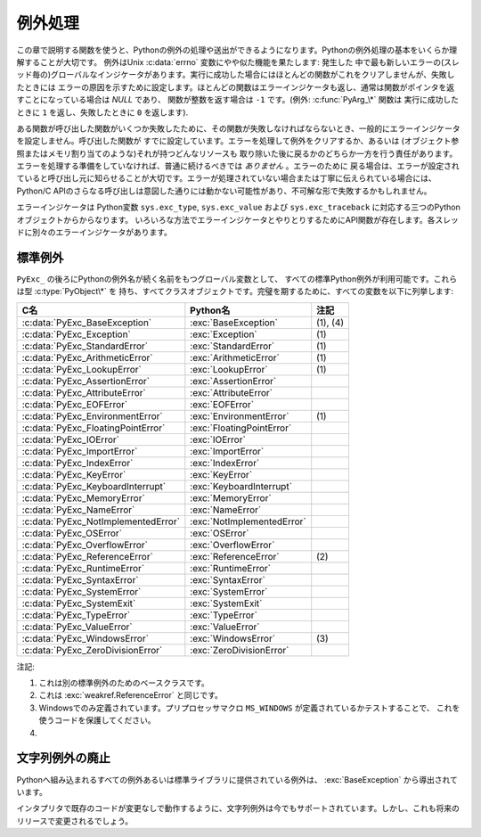 .. highlightlang:: c


.. _exceptionhandling:

********
例外処理
********

この章で説明する関数を使うと、Pythonの例外の処理や送出ができるようになります。Pythonの例外処理の基本をいくらか理解することが大切です。
例外はUnix :c:data:`errno` 変数にやや似た機能を果たします: 発生した
中で最も新しいエラーの(スレッド毎の)グローバルなインジケータがあります。実行に成功した場合にはほとんどの関数がこれをクリアしませんが、失敗したときには
エラーの原因を示すために設定します。ほとんどの関数はエラーインジケータも返し、通常は関数がポインタを返すことになっている場合は *NULL* であり、
関数が整数を返す場合は ``-1`` です。(例外: :c:func:`PyArg_\*` 関数は
実行に成功したときに ``1`` を返し、失敗したときに ``0`` を返します).

ある関数が呼び出した関数がいくつか失敗したために、その関数が失敗しなければならないとき、一般的にエラーインジケータを設定しません。呼び出した関数が
すでに設定しています。エラーを処理して例外をクリアするか、あるいは (オブジェクト参照またはメモリ割り当てのような)それが持つどんなリソースも
取り除いた後に戻るかのどちらか一方を行う責任があります。エラーを処理する準備をしていなければ、普通に続けるべきでは *ありません* 。エラーのために
戻る場合は、エラーが設定されていると呼び出し元に知らせることが大切です。エラーが処理されていない場合または丁寧に伝えられている場合には、 Python/C
APIのさらなる呼び出しは意図した通りには動かない可能性があり、不可解な形で失敗するかもしれません。

.. index::
   single: exc_type (in module sys)
   single: exc_value (in module sys)
   single: exc_traceback (in module sys)

エラーインジケータは  Python変数 ``sys.exc_type``, ``sys.exc_value`` および
``sys.exc_traceback`` に対応する三つのPythonオブジェクトからからなります。
いろいろな方法でエラーインジケータとやりとりするためにAPI関数が存在します。各スレッドに別々のエラーインジケータがあります。

.. XXX Order of these should be more thoughtful.
   Either alphabetical or some kind of structure.


.. c:function:: void PyErr_PrintEx(int set_sys_last_vars)

   ``sys.stderr`` へ標準トレースバックをプリントし、エラーインジケータをクリアします。エラーインジケータが設定されているときにだけ、この関数を
   呼び出してください。(それ以外の場合、致命的なエラーを引き起こすでしょう!)

   *set_sys_last_vars* が非ゼロであれば、 :data:`sys.last_type`, :data:`sys.last_value`,
   :data:`sys.last_traceback` 変数が、表示される例外のタイプ、値、トレースバックそれぞれに
   反映されます。


.. c:function:: void PyErr_Print()

   ``PyErr_PrintEx(1)`` のエイリアス.


.. c:function:: PyObject* PyErr_Occurred()

   エラーインジケータが設定されているかテストします。設定されている場合は、例外の *型* (:c:func:`PyErr_Set\*` 関数の一つあるいは
   :c:func:`PyErr_Restore` への最も新しい呼び出しに対する第一引数)を返します。
   設定されていない場合は *NULL* を返します。あなたは戻り値への参照を持っていませんので、それに :c:func:`Py_DECREF` する必要はありません。

   .. note::

      戻り値を特定の例外と比較しないでください。その代わり、下に示す :c:func:`PyErr_ExceptionMatches` を
      使ってください。(比較は簡単に失敗するでしょう。なぜなら、例外はクラスではなくインスタンスかもしれないし、あるいは、クラス例外の場合は期待される例外の
      サブクラスかもしれないからです。)


.. c:function:: int PyErr_ExceptionMatches(PyObject *exc)

   ``PyErr_GivenExceptionMatches(PyErr_Occurred(), exc)`` と同じ。
   例外が実際に設定されたときにだけ、これを呼び出だすべきです。例外が発生していないならば、メモリアクセス違反が起きるでしょう。


.. c:function:: int PyErr_GivenExceptionMatches(PyObject *given, PyObject *exc)

   *given* 例外が *exc* の例外と一致するなら真を返します。これは *exc* が\
   クラスオブジェクトである場合も真を返します。これは *given* がサブクラスの\
   インスタンスであるときも真を返します。 *exc* がタプルならば、タプル内\
   (と再帰的にサブタプル内)のすべての例外が一致するか調べられます。


.. c:function:: void PyErr_NormalizeException(PyObject**exc, PyObject**val, PyObject**tb)

   ある状況では、以下の :c:func:`PyErr_Fetch` が返す値は "正規化されていない"可能性があります。つまり、 ``*exc`` は
   クラスオブジェクトだが ``*val`` は同じクラスのインスタンスではないという意味です。この関数はそのような場合にそのクラスをインスタンス化
   するために使われます。その値がすでに正規化されている場合は何も起きません。遅延正規化はパフォーマンスを改善するために実装されています。


.. c:function:: void PyErr_Clear()

   エラーインジケータをクリアします。エラーインジケータが設定されていないならば、効果はありません。


.. c:function:: void PyErr_Fetch(PyObject **ptype, PyObject **pvalue, PyObject **ptraceback)

   エラーインジケータをアドレスを渡す三つの変数の中へ取り出します。エラーインジケータが設定されていない場合は、三つすべての変数を *NULL* に
   設定します。エラーインジケータが設定されている場合はクリアされ、あなたは取り出されたそれぞれのオブジェクトへの参照を持つことになります。
   型オブジェクトが *NULL* でないときでさえ、その値とトレースバックオブジェクトは *NULL* かもしれません。

   .. note::

      通常、この関数は例外を扱う必要のあるコードあるいはエラーインジケータを一時的に保存して元に戻す必要のあるコードによってのみ使用されます。


.. c:function:: void PyErr_Restore(PyObject *type, PyObject *value, PyObject *traceback)

   三つのオブジェクトからエラーインジケータを設定します。エラーインジケータがすでに設定されている場合は、最初にクリアされます。オブジェクトが *NULL* ならば、
   エラーインジケータがクリアされます。 *NULL* のtypeと非 *NULL* のvalueあるいは
   tracebackを渡してはいけません。例外の型(type)はクラスであるべきです。無効な例外の型(type)あるいは値(value)を渡してはいけません。
   (これらの規則を破ると後で気付きにくい問題の原因となるでしょう。) この呼び出しはそれぞれのオブジェクトへの参照を取り除きます: あなたは
   呼び出しの前にそれぞれのオブジェクトへの参照を持たなければならないのであり、また呼び出しの後にはもはやこれらの参照を持っていません。
   (これを理解していない場合は、この関数を使ってはいけません。注意しておきます。)

   .. note::

      通常この関数はエラーインジケータを一時的に保存し元に戻す必要のあるコードによってのみに使われます。現在の例外状態を保存するためには
      :c:func:`PyErr_Fetch` を使ってください。


.. c:function:: void PyErr_SetString(PyObject *type, const char *message)

   これはエラーインジケータを設定するための最も一般的な方法です。第一引数は
   例外の型を指定します。通常は標準例外の一つ、例えば :c:data:`PyExc_RuntimeError` です。
   その参照カウントを増加させる必要はありません。第二引数はエラーメッセージで、文字列オブジェクトへ変換されます。


.. c:function:: void PyErr_SetObject(PyObject *type, PyObject *value)

   この関数は :c:func:`PyErr_SetString` に似ていますが、
   例外の"値(value)"として任意のPythonオブジェクトを指定することができます。


.. c:function:: PyObject* PyErr_Format(PyObject *exception, const char *format, ...)

   この関数はエラーインジケータを設定し *NULL* を返します。 *exception* はPython例外(インスタンスではなくクラス)であるべきです。
   *format* は文字列であるべきであり、 :c:func:`printf` に似た
   書式化コードを含んでいます。書式化コードの前の ``幅.精度(width.precision)`` は解析されますが、幅の部分は無視されます。

   .. % \begin{tableii}{c|l}{character}{文字}{意味}
   .. % \lineii{c}{文字、\ctype{int}引数として}
   .. % \lineii{d}{10進数、\ctype{int}引数として}
   .. % \lineii{x}{16進数、\ctype{int}引数として}
   .. % \lineii{s}{文字列、\ctype{char *}引数として}
   .. % \lineii{p}{16進法のポインタ、\ctype{void *}引数として}
   .. % \end{tableii}
   .. % This should be exactly the same as the table in PyString_FromFormat.
   .. % One should just refer to the other.
   .. % The descriptions for %zd and %zu are wrong, but the truth is complicated
   .. % because not all compilers support the %z width modifier -- we fake it
   .. % when necessary via interpolating PY_FORMAT_SIZE_T.
   .. % %u, %lu, %zu should have "new in Python 2.5" blurbs.

   +-------------+---------------+------------------------------------------------+
   | 書式文字    | 型            | コメント                                       |
   +=============+===============+================================================+
   | :attr:`%%`  | *n/a*         | リテラルの % 文字。                            |
   +-------------+---------------+------------------------------------------------+
   | :attr:`%c`  | int           | 一文字. Cのintで表現される。                   |
   +-------------+---------------+------------------------------------------------+
   | :attr:`%d`  | int           | ``printf("%d")`` と完全に同じ。                |
   +-------------+---------------+------------------------------------------------+
   | :attr:`%u`  | unsigned int  | ``printf("%u")`` と完全に同じ。                |
   +-------------+---------------+------------------------------------------------+
   | :attr:`%ld` | long          | ``printf("%ld")`` と完全に同じ。               |
   +-------------+---------------+------------------------------------------------+
   | :attr:`%lu` | unsigned long | ``printf("%lu")`` と完全に同じ。               |
   +-------------+---------------+------------------------------------------------+
   | :attr:`%zd` | Py_ssize_t    | ``printf("%zd")`` と完全に同じ。               |
   +-------------+---------------+------------------------------------------------+
   | :attr:`%zu` | size_t        | ``printf("%zu")`` と完全に同じ.                |
   +-------------+---------------+------------------------------------------------+
   | :attr:`%i`  | int           | ``printf("%i")`` と完全に同じ。                |
   +-------------+---------------+------------------------------------------------+
   | :attr:`%x`  | int           | ``printf("%x")`` と完全に同じ。                |
   +-------------+---------------+------------------------------------------------+
   | :attr:`%s`  | char\*        | NULL終端の C の文字配列。                      |
   +-------------+---------------+------------------------------------------------+
   | :attr:`%p`  | void\*        | C ポインタの16進表現。                         |
   |             |               | プラットフォームのprintfによらず、必ずリテラル |
   |             |               | ``0x`` が頭につくことが保証される              |
   |             |               | という以外、 ``printf("%p")`` とほぼ同じ。     |
   +-------------+---------------+------------------------------------------------+

   認識できない書式化文字があると書式化文字列の残りすべてがそのまま結果の文字列へコピーされ、余分の引数はどれも捨てられます。


.. c:function:: void PyErr_SetNone(PyObject *type)

   これは ``PyErr_SetObject(type, Py_None)`` を省略したものです。


.. c:function:: int PyErr_BadArgument()

   これは ``PyErr_SetString(PyExc_TypeError, message)`` を省略したもので、
   ここで *message* は組み込み操作が不正な引数で呼び出されたということを表しています。主に内部で使用するためのものです。


.. c:function:: PyObject* PyErr_NoMemory()

   これは ``PyErr_SetNone(PyExc_MemoryError)`` を省略したもので、 *NULL* を返します。したがって、メモリ不足になったとき、
   オブジェクト割り当て関数は ``return PyErr_NoMemory();`` と書くことができます。


.. c:function:: PyObject* PyErr_SetFromErrno(PyObject *type)

   .. index:: single: strerror()

   Cライブラリ関数がエラーを返してC変数 :c:data:`errno` を設定したときに、これは例外を発生させるために便利な関数です。第一要素が
   整数 :c:data:`errno` 値で、第二要素が (:c:func:`strerror` から得られる)対応する
   エラーメッセージであるタプルオブジェクトを構成します。それから、 ``PyErr_SetObject(type, object)`` を呼び出します。
   Unixでは、 :c:data:`errno` 値が :const:`EINTR` であるとき、すなわち割り込まれたシステムコールを表しているとき、これは
   :c:func:`PyErr_CheckSignals` を呼び出し、それがエラーインジケータを
   設定した場合は設定されたままにしておきます。関数は常に *NULL* を返します。したがって、システムコールがエラーを返したとき、システムコールの
   ラッパー関数は ``return PyErr_SetFromErrno(type);`` と書くことができます。


.. c:function:: PyObject* PyErr_SetFromErrnoWithFilename(PyObject *type, const char *filename)

   :c:func:`PyErr_SetFromErrno` に似ていて、 *filename* が *NULL* でない場合に、
   それが *type* のコンストラクタに第三引数として渡されるというふるまいが追加
   されています。 :exc:`IOError` と :exc:`OSError` のような例外の場合では、
   これが例外インスタンスの :attr:`filename` 属性を定義するために使われます。


.. c:function:: PyObject* PyErr_SetFromWindowsErr(int ierr)

   これは :exc:`WindowsError` を発生させるために便利な関数です。
   :c:data:`0` の *ierr* とともに呼び出された場合、 :c:func:`GetLastError` が
   返すエラーコードが代りに使われます。 *ierr* あるいは :c:func:`GetLastError` によって与えられるエラーコードのWindows用の説明を
   取り出すために、Win32関数 :c:func:`FormatMessage` を呼び出します。それから、
   第一要素が *ierr* 値で第二要素が(:c:func:`FormatMessage` から得られる)
   対応するエラーメッセージであるタプルオブジェクトを構成します。そして、 ``PyErr_SetObject(PyExc_WindowsError,
   object)`` を呼び出します。この関数は常に *NULL* を返します。利用可能範囲: Windows。


.. c:function:: PyObject* PyErr_SetExcFromWindowsErr(PyObject *type, int ierr)

   :c:func:`PyErr_SetFromWindowsErr` に似ていて、送出する例外の型を指定する引数が追加されています。利用可能範囲:
   Windows。

   .. versionadded:: 2.3


.. c:function:: PyObject* PyErr_SetFromWindowsErrWithFilename(int ierr, const char *filename)

   :c:func:`PyErr_SetFromWindowsErr` に似ていて、 *filename* が *NULL* でない場合には
   :exc:`WindowsError` のコンストラクタへ第三引数として渡されるという振る舞いが追加されています。利用可能範囲: Windows。


.. c:function:: PyObject* PyErr_SetExcFromWindowsErrWithFilename(PyObject *type, int ierr, char *filename)

   :c:func:`PyErr_SetFromWindowsErrWithFilename` に似ていて、発生させる例外の型を指定する引数が追加されています。
   利用可能範囲: Windows。

   .. versionadded:: 2.3


.. c:function:: void PyErr_BadInternalCall()

   ``PyErr_SetString(PyExc_TypeError, message)`` を省略したものです。
   ここで *message* は内部操作(例えば、Python/C API関数)が不正な引数と
   ともに呼び出されたということを示しています。主に内部で使用するためのものです。


.. c:function:: int PyErr_WarnEx(PyObject *category, char *message, int stacklevel)

   警告メッセージを出します。 *category* 引数は警告カテゴリ(以下を参照)
   かまたは *NULL* で、 *message* 引数はメッセージ文字列です。 *stacklevel* はフレームの数を示す正の整数です;
   警告はそのスタックフレームの中の実行している行から発行されます。 *stacklevel* が1だと、 :c:func:`PyErr_WarnEx` が、2だと
   その上の関数が、Warningの発行元になります。

   この関数は通常警告メッセージを *sys.stderr* へプリントします。けれども、ユーザが警告をエラーへ変更するように指定することも可能です。
   そのような場合には、これは例外を発生させます。警告機構がもつ問題のためにその関数が例外を発生させるということも可能です。(実装ではその厄介な仕事を
   行うために :mod:`warnings` モジュールをインポートします)。例外が発生させられなければ、戻り値は ``0`` です。あるいは、例外が発生させ
   られると ``-1`` です。(警告メッセージが実際にプリントされるかどうかを決定することはできず、また何がその例外の原因なのかを決定することもできない。
   これは意図的なものです。)例外が発生した場合、呼び出し元は通常の例外処理を行います(例えば、 :c:func:`Py_DECREF` は参照を持っており、エラー値を
   返します)。

   警告カテゴリは :c:data:`Warning` のサブクラスでなければならない。デフォルト警告カテゴリは :c:data:`RuntimeWarning` です。
   標準Python警告カテゴリは ``PyExc_`` にPython例外名が続く名前の
   グローバル変数を用いて変更できます。これらは型 :c:type:`PyObject\*` を持ち、すべてクラスオブジェクトです。それらの名前は
   :c:data:`PyExc_Warning`, :c:data:`PyExc_UserWarning`,
   :c:data:`PyExc_UnicodeWarning`, :c:data:`PyExc_DeprecationWarning`,
   :c:data:`PyExc_SyntaxWarning`, :c:data:`PyExc_RuntimeWarning`,
   :c:data:`PyExc_FutureWarning` です。
   :c:data:`PyExc_Warning` は :c:data:`PyExc_Exception` のサブクラスです。
   その他の警告カテゴリは :c:data:`PyExc_Warning` のサブクラスです。

   警告をコントロールするための情報については、 :mod:`warnings` モジュールのドキュメンテーションとコマンドライン・ドキュメンテーションの
   :option:`-W` オプションを参照してください。警告コントロールのためのC APIはありません。


.. c:function:: int PyErr_Warn(PyObject *category, char *message)

   警告メッセージを出します。 *category* 引数は警告カテゴリ(以下を参照) かまたは *NULL* で、 *message* 引数はメッセージ文字列です。警告は
   、 :c:func:`PyErr_WarnEx` を *stacklevel* に 1 を指定した時と同じく、 :c:func:`PyErr_Warn`
   を呼び出した関数から発行されます。

   非推奨; :c:func:`PyErr_WarnEx` を使って下さい。


.. c:function:: int PyErr_WarnExplicit(PyObject *category, const char *message, const char *filename, int lineno, const char *module, PyObject *registry)

   すべての警告の属性を明示的に制御した警告メッセージを出します。
   これはPython関数 :func:`warnings.warn_explicit` の直接的なラッパで、
   さらに情報を得るにはそちらを参照してください。そこに説明されているデフォルトの
   効果を得るために、 *module* と *registry* 引数は *NULL* に設定することができます。


.. c:function:: int PyErr_WarnPy3k(char *message, int stacklevel)

   Issue a :exc:`DeprecationWarning` with the given *message* and *stacklevel*
   if the :c:data:`Py_Py3kWarningFlag` flag is enabled.
   :c:data:`Py_Py3kWarningFlag` フラグが有効な場合、
   与えられた *message* と *stacklevel* に応じて :exc:`DeprecationWarning` を発生させます。

   .. versionadded:: 2.6


.. c:function:: int PyErr_CheckSignals()

   .. index::
      module: signal
      single: SIGINT
      single: KeyboardInterrupt (built-in exception)

   この関数はPythonのシグナル処理とやりとりすることができます。シグナルがそのプロセスへ送られたかどうかチェックし、そうならば対応する
   シグナルハンドラを呼び出します。 :mod:`signal` モジュールがサポートされている場合は、
   これはPythonで書かれたシグナルハンドラを呼び出せます。すべての場合で、 :const:`SIGINT` のデフォルトの効果は
   :exc:`KeyboardInterrupt` 例外を発生させることです。例外が発生した場合、エラーインジケータが設定され、関数は ``-1`` を返します。
   そうでなければ、関数は ``0`` を返します。エラーインジケータが以前に設定されている場合は、それがクリアされるかどうかわからない。


.. c:function:: void PyErr_SetInterrupt()

   .. index::
      single: SIGINT
      single: KeyboardInterrupt (built-in exception)

   この関数は廃止されています。 :const:`SIGINT` シグナルが到達した影響をシミュレートします --- 次に
   :c:func:`PyErr_CheckSignals` が呼ばれるとき、
   :exc:`KeyboardInterrupt` は送出されるでしょう。インタプリタロックを保持することなく呼び出すことができます。


.. c:function:: int PySignal_SetWakeupFd(int fd)

   このユーティリティ関数は、シグナルを受信したときに ``'\0'`` バイトを書き込む
   ファイルディスクリプタを指定します。戻り値は、それまで設定されていたファイル
   ディスクリプタです。
   ``-1`` はこの機能を無効にします。これは初期状態です。
   これは Python の :func:`signal.set_wakeup_fd` と同じものですが、
   エラーチェックを行ないません。
   *fd* は有効なファイルディスクリプタであるべきです。
   この関数の呼び出しはメインスレッドのみから行われるべきです。


.. c:function:: PyObject* PyErr_NewException(char *name, PyObject *base, PyObject *dict)

   このユーティリティ関数は新しい例外オブジェクトを作成して返します。 *name* 引数は新しい例外の名前、 ``module.class`` 形式の
   C文字列でなければならない。 *base* と *dict* 引数は通常 *NULL* です。
   これはすべての例外のためのルート、組み込み名 :exc:`Exception`
   (Cでは :c:data:`PyExc_Exception` としてアクセス可能)を根として導出されたクラスオブジェクトを作成します。

   新しいクラスの :attr:`__module__` 属性は *name* 引数の前半部分(最後のドットまで)に
   設定され、クラス名は後半部分(最後のドットの後)に設定されます。 *base* 引数は代わりのベースクラスを指定するために使えます; 一つのクラスでも、
   クラスのタプルでも構いません。 *dict* 引数はクラス変数とメソッドの辞書を指定するために使えます。


.. c:function:: void PyErr_WriteUnraisable(PyObject *obj)

   例外が設定されているがインタプリタが実際に例外を発生させることができないときに、
   このユーティリティ関数は警告メッセージを ``sys.stderr`` へプリントします。
   例えば、例外が :meth:`__del__` メソッドで発生したときに使われます。

   発生させられない例外が生じたコンテキストを特定するための一つの引数 *obj* とともに
   関数が呼び出されます。 *obj* のreprが警告メッセージにプリントされるでしょう。


.. _standardexceptions:

標準例外
========

``PyExc_`` の後ろにPythonの例外名が続く名前をもつグローバル変数として、
すべての標準Python例外が利用可能です。これらは型 :c:type:`PyObject\*` を
持ち、すべてクラスオブジェクトです。完璧を期するために、すべての変数を以下に列挙します:

+---------------------------------------+----------------------------+----------+
| C名                                   | Python名                   | 注記     |
+=======================================+============================+==========+
| :c:data:`PyExc_BaseException`         | :exc:`BaseException`       | (1), (4) |
+---------------------------------------+----------------------------+----------+
| :c:data:`PyExc_Exception`             | :exc:`Exception`           | \(1)     |
+---------------------------------------+----------------------------+----------+
| :c:data:`PyExc_StandardError`         | :exc:`StandardError`       | \(1)     |
+---------------------------------------+----------------------------+----------+
| :c:data:`PyExc_ArithmeticError`       | :exc:`ArithmeticError`     | \(1)     |
+---------------------------------------+----------------------------+----------+
| :c:data:`PyExc_LookupError`           | :exc:`LookupError`         | \(1)     |
+---------------------------------------+----------------------------+----------+
| :c:data:`PyExc_AssertionError`        | :exc:`AssertionError`      |          |
+---------------------------------------+----------------------------+----------+
| :c:data:`PyExc_AttributeError`        | :exc:`AttributeError`      |          |
+---------------------------------------+----------------------------+----------+
| :c:data:`PyExc_EOFError`              | :exc:`EOFError`            |          |
+---------------------------------------+----------------------------+----------+
| :c:data:`PyExc_EnvironmentError`      | :exc:`EnvironmentError`    | \(1)     |
+---------------------------------------+----------------------------+----------+
| :c:data:`PyExc_FloatingPointError`    | :exc:`FloatingPointError`  |          |
+---------------------------------------+----------------------------+----------+
| :c:data:`PyExc_IOError`               | :exc:`IOError`             |          |
+---------------------------------------+----------------------------+----------+
| :c:data:`PyExc_ImportError`           | :exc:`ImportError`         |          |
+---------------------------------------+----------------------------+----------+
| :c:data:`PyExc_IndexError`            | :exc:`IndexError`          |          |
+---------------------------------------+----------------------------+----------+
| :c:data:`PyExc_KeyError`              | :exc:`KeyError`            |          |
+---------------------------------------+----------------------------+----------+
| :c:data:`PyExc_KeyboardInterrupt`     | :exc:`KeyboardInterrupt`   |          |
+---------------------------------------+----------------------------+----------+
| :c:data:`PyExc_MemoryError`           | :exc:`MemoryError`         |          |
+---------------------------------------+----------------------------+----------+
| :c:data:`PyExc_NameError`             | :exc:`NameError`           |          |
+---------------------------------------+----------------------------+----------+
| :c:data:`PyExc_NotImplementedError`   | :exc:`NotImplementedError` |          |
+---------------------------------------+----------------------------+----------+
| :c:data:`PyExc_OSError`               | :exc:`OSError`             |          |
+---------------------------------------+----------------------------+----------+
| :c:data:`PyExc_OverflowError`         | :exc:`OverflowError`       |          |
+---------------------------------------+----------------------------+----------+
| :c:data:`PyExc_ReferenceError`        | :exc:`ReferenceError`      | \(2)     |
+---------------------------------------+----------------------------+----------+
| :c:data:`PyExc_RuntimeError`          | :exc:`RuntimeError`        |          |
+---------------------------------------+----------------------------+----------+
| :c:data:`PyExc_SyntaxError`           | :exc:`SyntaxError`         |          |
+---------------------------------------+----------------------------+----------+
| :c:data:`PyExc_SystemError`           | :exc:`SystemError`         |          |
+---------------------------------------+----------------------------+----------+
| :c:data:`PyExc_SystemExit`            | :exc:`SystemExit`          |          |
+---------------------------------------+----------------------------+----------+
| :c:data:`PyExc_TypeError`             | :exc:`TypeError`           |          |
+---------------------------------------+----------------------------+----------+
| :c:data:`PyExc_ValueError`            | :exc:`ValueError`          |          |
+---------------------------------------+----------------------------+----------+
| :c:data:`PyExc_WindowsError`          | :exc:`WindowsError`        | \(3)     |
+---------------------------------------+----------------------------+----------+
| :c:data:`PyExc_ZeroDivisionError`     | :exc:`ZeroDivisionError`   |          |
+---------------------------------------+----------------------------+----------+

.. index::
   single: PyExc_BaseException
   single: PyExc_Exception
   single: PyExc_StandardError
   single: PyExc_ArithmeticError
   single: PyExc_LookupError
   single: PyExc_AssertionError
   single: PyExc_AttributeError
   single: PyExc_EOFError
   single: PyExc_EnvironmentError
   single: PyExc_FloatingPointError
   single: PyExc_IOError
   single: PyExc_ImportError
   single: PyExc_IndexError
   single: PyExc_KeyError
   single: PyExc_KeyboardInterrupt
   single: PyExc_MemoryError
   single: PyExc_NameError
   single: PyExc_NotImplementedError
   single: PyExc_OSError
   single: PyExc_OverflowError
   single: PyExc_ReferenceError
   single: PyExc_RuntimeError
   single: PyExc_SyntaxError
   single: PyExc_SystemError
   single: PyExc_SystemExit
   single: PyExc_TypeError
   single: PyExc_ValueError
   single: PyExc_WindowsError
   single: PyExc_ZeroDivisionError

注記:

(1)
   これは別の標準例外のためのベースクラスです。

(2)
   これは :exc:`weakref.ReferenceError` と同じです。

(3)
   Windowsでのみ定義されています。プリプロセッサマクロ ``MS_WINDOWS`` が定義されているかテストすることで、
   これを使うコードを保護してください。

(4)
   .. versionadded:: 2.5


文字列例外の廃止
================

.. index:: single: BaseException (built-in exception)

Pythonへ組み込まれるすべての例外あるいは標準ライブラリに提供されている例外は、 :exc:`BaseException` から導出されています。

インタプリタで既存のコードが変更なしで動作するように、文字列例外は今でもサポートされています。しかし、これも将来のリリースで変更されるでしょう。

